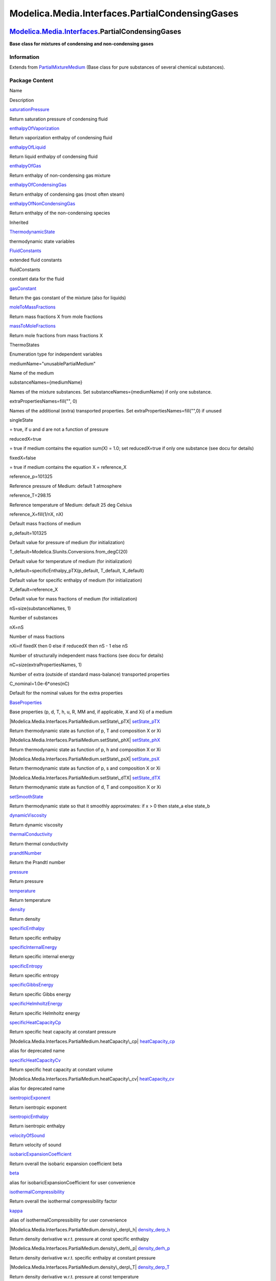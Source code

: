================================================
Modelica.Media.Interfaces.PartialCondensingGases
================================================

`Modelica.Media.Interfaces <Modelica_Media_Interfaces.html#Modelica.Media.Interfaces>`_.PartialCondensingGases
--------------------------------------------------------------------------------------------------------------

**Base class for mixtures of condensing and non-condensing gases**

Information
~~~~~~~~~~~

Extends from
`PartialMixtureMedium <Modelica_Media_Interfaces_PartialMixtureMedium.html#Modelica.Media.Interfaces.PartialMixtureMedium>`_
(Base class for pure substances of several chemical substances).

Package Content
~~~~~~~~~~~~~~~

Name

Description

|Modelica.Media.Interfaces.PartialCondensingGases.saturationPressure|
`saturationPressure <Modelica_Media_Interfaces_PartialCondensingGases.html#Modelica.Media.Interfaces.PartialCondensingGases.saturationPressure>`_

Return saturation pressure of condensing fluid

|Modelica.Media.Interfaces.PartialCondensingGases.enthalpyOfVaporization|
`enthalpyOfVaporization <Modelica_Media_Interfaces_PartialCondensingGases.html#Modelica.Media.Interfaces.PartialCondensingGases.enthalpyOfVaporization>`_

Return vaporization enthalpy of condensing fluid

|Modelica.Media.Interfaces.PartialCondensingGases.enthalpyOfLiquid|
`enthalpyOfLiquid <Modelica_Media_Interfaces_PartialCondensingGases.html#Modelica.Media.Interfaces.PartialCondensingGases.enthalpyOfLiquid>`_

Return liquid enthalpy of condensing fluid

|Modelica.Media.Interfaces.PartialCondensingGases.enthalpyOfGas|
`enthalpyOfGas <Modelica_Media_Interfaces_PartialCondensingGases.html#Modelica.Media.Interfaces.PartialCondensingGases.enthalpyOfGas>`_

Return enthalpy of non-condensing gas mixture

|Modelica.Media.Interfaces.PartialCondensingGases.enthalpyOfCondensingGas|
`enthalpyOfCondensingGas <Modelica_Media_Interfaces_PartialCondensingGases.html#Modelica.Media.Interfaces.PartialCondensingGases.enthalpyOfCondensingGas>`_

Return enthalpy of condensing gas (most often steam)

|Modelica.Media.Interfaces.PartialCondensingGases.enthalpyOfNonCondensingGas|
`enthalpyOfNonCondensingGas <Modelica_Media_Interfaces_PartialCondensingGases.html#Modelica.Media.Interfaces.PartialCondensingGases.enthalpyOfNonCondensingGas>`_

Return enthalpy of the non-condensing species

Inherited

|Modelica.Media.Interfaces.PartialMixtureMedium.ThermodynamicState|
`ThermodynamicState <Modelica_Media_Interfaces_PartialMixtureMedium.html#Modelica.Media.Interfaces.PartialMixtureMedium.ThermodynamicState>`_

thermodynamic state variables

|Modelica.Media.Interfaces.PartialMixtureMedium.FluidConstants|
`FluidConstants <Modelica_Media_Interfaces_PartialMixtureMedium.html#Modelica.Media.Interfaces.PartialMixtureMedium.FluidConstants>`_

extended fluid constants

fluidConstants

constant data for the fluid

|Modelica.Media.Interfaces.PartialMixtureMedium.gasConstant|
`gasConstant <Modelica_Media_Interfaces_PartialMixtureMedium.html#Modelica.Media.Interfaces.PartialMixtureMedium.gasConstant>`_

Return the gas constant of the mixture (also for liquids)

|Modelica.Media.Interfaces.PartialMixtureMedium.moleToMassFractions|
`moleToMassFractions <Modelica_Media_Interfaces_PartialMixtureMedium.html#Modelica.Media.Interfaces.PartialMixtureMedium.moleToMassFractions>`_

Return mass fractions X from mole fractions

|Modelica.Media.Interfaces.PartialMixtureMedium.massToMoleFractions|
`massToMoleFractions <Modelica_Media_Interfaces_PartialMixtureMedium.html#Modelica.Media.Interfaces.PartialMixtureMedium.massToMoleFractions>`_

Return mole fractions from mass fractions X

ThermoStates

Enumeration type for independent variables

mediumName="unusablePartialMedium"

Name of the medium

substanceNames={mediumName}

Names of the mixture substances. Set substanceNames={mediumName} if only
one substance.

extraPropertiesNames=fill("", 0)

Names of the additional (extra) transported properties. Set
extraPropertiesNames=fill("",0) if unused

singleState

= true, if u and d are not a function of pressure

reducedX=true

= true if medium contains the equation sum(X) = 1.0; set reducedX=true
if only one substance (see docu for details)

fixedX=false

= true if medium contains the equation X = reference\_X

reference\_p=101325

Reference pressure of Medium: default 1 atmosphere

reference\_T=298.15

Reference temperature of Medium: default 25 deg Celsius

reference\_X=fill(1/nX, nX)

Default mass fractions of medium

p\_default=101325

Default value for pressure of medium (for initialization)

T\_default=Modelica.SIunits.Conversions.from\_degC(20)

Default value for temperature of medium (for initialization)

h\_default=specificEnthalpy\_pTX(p\_default, T\_default, X\_default)

Default value for specific enthalpy of medium (for initialization)

X\_default=reference\_X

Default value for mass fractions of medium (for initialization)

nS=size(substanceNames, 1)

Number of substances

nX=nS

Number of mass fractions

nXi=if fixedX then 0 else if reducedX then nS - 1 else nS

Number of structurally independent mass fractions (see docu for details)

nC=size(extraPropertiesNames, 1)

Number of extra (outside of standard mass-balance) transported
properties

C\_nominal=1.0e-6\*ones(nC)

Default for the nominal values for the extra properties

|Modelica.Media.Interfaces.PartialMedium.BaseProperties|
`BaseProperties <Modelica_Media_Interfaces_PartialMedium.html#Modelica.Media.Interfaces.PartialMedium.BaseProperties>`_

Base properties (p, d, T, h, u, R, MM and, if applicable, X and Xi) of a
medium

|Modelica.Media.Interfaces.PartialMedium.setState\_pTX|
`setState\_pTX <Modelica_Media_Interfaces_PartialMedium.html#Modelica.Media.Interfaces.PartialMedium.setState_pTX>`_

Return thermodynamic state as function of p, T and composition X or Xi

|Modelica.Media.Interfaces.PartialMedium.setState\_phX|
`setState\_phX <Modelica_Media_Interfaces_PartialMedium.html#Modelica.Media.Interfaces.PartialMedium.setState_phX>`_

Return thermodynamic state as function of p, h and composition X or Xi

|Modelica.Media.Interfaces.PartialMedium.setState\_psX|
`setState\_psX <Modelica_Media_Interfaces_PartialMedium.html#Modelica.Media.Interfaces.PartialMedium.setState_psX>`_

Return thermodynamic state as function of p, s and composition X or Xi

|Modelica.Media.Interfaces.PartialMedium.setState\_dTX|
`setState\_dTX <Modelica_Media_Interfaces_PartialMedium.html#Modelica.Media.Interfaces.PartialMedium.setState_dTX>`_

Return thermodynamic state as function of d, T and composition X or Xi

|Modelica.Media.Interfaces.PartialMedium.setSmoothState|
`setSmoothState <Modelica_Media_Interfaces_PartialMedium.html#Modelica.Media.Interfaces.PartialMedium.setSmoothState>`_

Return thermodynamic state so that it smoothly approximates: if x > 0
then state\_a else state\_b

|Modelica.Media.Interfaces.PartialMedium.dynamicViscosity|
`dynamicViscosity <Modelica_Media_Interfaces_PartialMedium.html#Modelica.Media.Interfaces.PartialMedium.dynamicViscosity>`_

Return dynamic viscosity

|Modelica.Media.Interfaces.PartialMedium.thermalConductivity|
`thermalConductivity <Modelica_Media_Interfaces_PartialMedium.html#Modelica.Media.Interfaces.PartialMedium.thermalConductivity>`_

Return thermal conductivity

|Modelica.Media.Interfaces.PartialMedium.prandtlNumber|
`prandtlNumber <Modelica_Media_Interfaces_PartialMedium.html#Modelica.Media.Interfaces.PartialMedium.prandtlNumber>`_

Return the Prandtl number

|Modelica.Media.Interfaces.PartialMedium.pressure|
`pressure <Modelica_Media_Interfaces_PartialMedium.html#Modelica.Media.Interfaces.PartialMedium.pressure>`_

Return pressure

|Modelica.Media.Interfaces.PartialMedium.temperature|
`temperature <Modelica_Media_Interfaces_PartialMedium.html#Modelica.Media.Interfaces.PartialMedium.temperature>`_

Return temperature

|Modelica.Media.Interfaces.PartialMedium.density|
`density <Modelica_Media_Interfaces_PartialMedium.html#Modelica.Media.Interfaces.PartialMedium.density>`_

Return density

|Modelica.Media.Interfaces.PartialMedium.specificEnthalpy|
`specificEnthalpy <Modelica_Media_Interfaces_PartialMedium.html#Modelica.Media.Interfaces.PartialMedium.specificEnthalpy>`_

Return specific enthalpy

|Modelica.Media.Interfaces.PartialMedium.specificInternalEnergy|
`specificInternalEnergy <Modelica_Media_Interfaces_PartialMedium.html#Modelica.Media.Interfaces.PartialMedium.specificInternalEnergy>`_

Return specific internal energy

|Modelica.Media.Interfaces.PartialMedium.specificEntropy|
`specificEntropy <Modelica_Media_Interfaces_PartialMedium.html#Modelica.Media.Interfaces.PartialMedium.specificEntropy>`_

Return specific entropy

|Modelica.Media.Interfaces.PartialMedium.specificGibbsEnergy|
`specificGibbsEnergy <Modelica_Media_Interfaces_PartialMedium.html#Modelica.Media.Interfaces.PartialMedium.specificGibbsEnergy>`_

Return specific Gibbs energy

|Modelica.Media.Interfaces.PartialMedium.specificHelmholtzEnergy|
`specificHelmholtzEnergy <Modelica_Media_Interfaces_PartialMedium.html#Modelica.Media.Interfaces.PartialMedium.specificHelmholtzEnergy>`_

Return specific Helmholtz energy

|Modelica.Media.Interfaces.PartialMedium.specificHeatCapacityCp|
`specificHeatCapacityCp <Modelica_Media_Interfaces_PartialMedium.html#Modelica.Media.Interfaces.PartialMedium.specificHeatCapacityCp>`_

Return specific heat capacity at constant pressure

|Modelica.Media.Interfaces.PartialMedium.heatCapacity\_cp|
`heatCapacity\_cp <Modelica_Media_Interfaces_PartialMedium.html#Modelica.Media.Interfaces.PartialMedium.heatCapacity_cp>`_

alias for deprecated name

|Modelica.Media.Interfaces.PartialMedium.specificHeatCapacityCv|
`specificHeatCapacityCv <Modelica_Media_Interfaces_PartialMedium.html#Modelica.Media.Interfaces.PartialMedium.specificHeatCapacityCv>`_

Return specific heat capacity at constant volume

|Modelica.Media.Interfaces.PartialMedium.heatCapacity\_cv|
`heatCapacity\_cv <Modelica_Media_Interfaces_PartialMedium.html#Modelica.Media.Interfaces.PartialMedium.heatCapacity_cv>`_

alias for deprecated name

|Modelica.Media.Interfaces.PartialMedium.isentropicExponent|
`isentropicExponent <Modelica_Media_Interfaces_PartialMedium.html#Modelica.Media.Interfaces.PartialMedium.isentropicExponent>`_

Return isentropic exponent

|Modelica.Media.Interfaces.PartialMedium.isentropicEnthalpy|
`isentropicEnthalpy <Modelica_Media_Interfaces_PartialMedium.html#Modelica.Media.Interfaces.PartialMedium.isentropicEnthalpy>`_

Return isentropic enthalpy

|Modelica.Media.Interfaces.PartialMedium.velocityOfSound|
`velocityOfSound <Modelica_Media_Interfaces_PartialMedium.html#Modelica.Media.Interfaces.PartialMedium.velocityOfSound>`_

Return velocity of sound

|Modelica.Media.Interfaces.PartialMedium.isobaricExpansionCoefficient|
`isobaricExpansionCoefficient <Modelica_Media_Interfaces_PartialMedium.html#Modelica.Media.Interfaces.PartialMedium.isobaricExpansionCoefficient>`_

Return overall the isobaric expansion coefficient beta

|Modelica.Media.Interfaces.PartialMedium.beta|
`beta <Modelica_Media_Interfaces_PartialMedium.html#Modelica.Media.Interfaces.PartialMedium.beta>`_

alias for isobaricExpansionCoefficient for user convenience

|Modelica.Media.Interfaces.PartialMedium.isothermalCompressibility|
`isothermalCompressibility <Modelica_Media_Interfaces_PartialMedium.html#Modelica.Media.Interfaces.PartialMedium.isothermalCompressibility>`_

Return overall the isothermal compressibility factor

|Modelica.Media.Interfaces.PartialMedium.kappa|
`kappa <Modelica_Media_Interfaces_PartialMedium.html#Modelica.Media.Interfaces.PartialMedium.kappa>`_

alias of isothermalCompressibility for user convenience

|Modelica.Media.Interfaces.PartialMedium.density\_derp\_h|
`density\_derp\_h <Modelica_Media_Interfaces_PartialMedium.html#Modelica.Media.Interfaces.PartialMedium.density_derp_h>`_

Return density derivative w.r.t. pressure at const specific enthalpy

|Modelica.Media.Interfaces.PartialMedium.density\_derh\_p|
`density\_derh\_p <Modelica_Media_Interfaces_PartialMedium.html#Modelica.Media.Interfaces.PartialMedium.density_derh_p>`_

Return density derivative w.r.t. specific enthalpy at constant pressure

|Modelica.Media.Interfaces.PartialMedium.density\_derp\_T|
`density\_derp\_T <Modelica_Media_Interfaces_PartialMedium.html#Modelica.Media.Interfaces.PartialMedium.density_derp_T>`_

Return density derivative w.r.t. pressure at const temperature

|Modelica.Media.Interfaces.PartialMedium.density\_derT\_p|
`density\_derT\_p <Modelica_Media_Interfaces_PartialMedium.html#Modelica.Media.Interfaces.PartialMedium.density_derT_p>`_

Return density derivative w.r.t. temperature at constant pressure

|Modelica.Media.Interfaces.PartialMedium.density\_derX|
`density\_derX <Modelica_Media_Interfaces_PartialMedium.html#Modelica.Media.Interfaces.PartialMedium.density_derX>`_

Return density derivative w.r.t. mass fraction

|Modelica.Media.Interfaces.PartialMedium.molarMass|
`molarMass <Modelica_Media_Interfaces_PartialMedium.html#Modelica.Media.Interfaces.PartialMedium.molarMass>`_

Return the molar mass of the medium

|Modelica.Media.Interfaces.PartialMedium.specificEnthalpy\_pTX|
`specificEnthalpy\_pTX <Modelica_Media_Interfaces_PartialMedium.html#Modelica.Media.Interfaces.PartialMedium.specificEnthalpy_pTX>`_

Return specific enthalpy from p, T, and X or Xi

|Modelica.Media.Interfaces.PartialMedium.specificEntropy\_pTX|
`specificEntropy\_pTX <Modelica_Media_Interfaces_PartialMedium.html#Modelica.Media.Interfaces.PartialMedium.specificEntropy_pTX>`_

Return specific enthalpy from p, T, and X or Xi

|Modelica.Media.Interfaces.PartialMedium.density\_pTX|
`density\_pTX <Modelica_Media_Interfaces_PartialMedium.html#Modelica.Media.Interfaces.PartialMedium.density_pTX>`_

Return density from p, T, and X or Xi

|Modelica.Media.Interfaces.PartialMedium.temperature\_phX|
`temperature\_phX <Modelica_Media_Interfaces_PartialMedium.html#Modelica.Media.Interfaces.PartialMedium.temperature_phX>`_

Return temperature from p, h, and X or Xi

|Modelica.Media.Interfaces.PartialMedium.density\_phX|
`density\_phX <Modelica_Media_Interfaces_PartialMedium.html#Modelica.Media.Interfaces.PartialMedium.density_phX>`_

Return density from p, h, and X or Xi

|Modelica.Media.Interfaces.PartialMedium.temperature\_psX|
`temperature\_psX <Modelica_Media_Interfaces_PartialMedium.html#Modelica.Media.Interfaces.PartialMedium.temperature_psX>`_

Return temperature from p,s, and X or Xi

|Modelica.Media.Interfaces.PartialMedium.density\_psX|
`density\_psX <Modelica_Media_Interfaces_PartialMedium.html#Modelica.Media.Interfaces.PartialMedium.density_psX>`_

Return density from p, s, and X or Xi

|Modelica.Media.Interfaces.PartialMedium.specificEnthalpy\_psX|
`specificEnthalpy\_psX <Modelica_Media_Interfaces_PartialMedium.html#Modelica.Media.Interfaces.PartialMedium.specificEnthalpy_psX>`_

Return specific enthalpy from p, s, and X or Xi

`AbsolutePressure <Modelica_Media_Interfaces_PartialMedium.html#Modelica.Media.Interfaces.PartialMedium.AbsolutePressure>`_

Type for absolute pressure with medium specific attributes

`Density <Modelica_Media_Interfaces_PartialMedium.html#Modelica.Media.Interfaces.PartialMedium.Density>`_

Type for density with medium specific attributes

`DynamicViscosity <Modelica_Media_Interfaces_PartialMedium.html#Modelica.Media.Interfaces.PartialMedium.DynamicViscosity>`_

Type for dynamic viscosity with medium specific attributes

`EnthalpyFlowRate <Modelica_Media_Interfaces_PartialMedium.html#Modelica.Media.Interfaces.PartialMedium.EnthalpyFlowRate>`_

Type for enthalpy flow rate with medium specific attributes

`MassFlowRate <Modelica_Media_Interfaces_PartialMedium.html#Modelica.Media.Interfaces.PartialMedium.MassFlowRate>`_

Type for mass flow rate with medium specific attributes

`MassFraction <Modelica_Media_Interfaces_PartialMedium.html#Modelica.Media.Interfaces.PartialMedium.MassFraction>`_

Type for mass fraction with medium specific attributes

`MoleFraction <Modelica_Media_Interfaces_PartialMedium.html#Modelica.Media.Interfaces.PartialMedium.MoleFraction>`_

Type for mole fraction with medium specific attributes

`MolarMass <Modelica_Media_Interfaces_PartialMedium.html#Modelica.Media.Interfaces.PartialMedium.MolarMass>`_

Type for molar mass with medium specific attributes

`MolarVolume <Modelica_Media_Interfaces_PartialMedium.html#Modelica.Media.Interfaces.PartialMedium.MolarVolume>`_

Type for molar volume with medium specific attributes

`IsentropicExponent <Modelica_Media_Interfaces_PartialMedium.html#Modelica.Media.Interfaces.PartialMedium.IsentropicExponent>`_

Type for isentropic exponent with medium specific attributes

`SpecificEnergy <Modelica_Media_Interfaces_PartialMedium.html#Modelica.Media.Interfaces.PartialMedium.SpecificEnergy>`_

Type for specific energy with medium specific attributes

`SpecificInternalEnergy <Modelica_Media_Interfaces_PartialMedium.html#Modelica.Media.Interfaces.PartialMedium.SpecificInternalEnergy>`_

Type for specific internal energy with medium specific attributes

`SpecificEnthalpy <Modelica_Media_Interfaces_PartialMedium.html#Modelica.Media.Interfaces.PartialMedium.SpecificEnthalpy>`_

Type for specific enthalpy with medium specific attributes

`SpecificEntropy <Modelica_Media_Interfaces_PartialMedium.html#Modelica.Media.Interfaces.PartialMedium.SpecificEntropy>`_

Type for specific entropy with medium specific attributes

`SpecificHeatCapacity <Modelica_Media_Interfaces_PartialMedium.html#Modelica.Media.Interfaces.PartialMedium.SpecificHeatCapacity>`_

Type for specific heat capacity with medium specific attributes

`SurfaceTension <Modelica_Media_Interfaces_PartialMedium.html#Modelica.Media.Interfaces.PartialMedium.SurfaceTension>`_

Type for surface tension with medium specific attributes

`Temperature <Modelica_Media_Interfaces_PartialMedium.html#Modelica.Media.Interfaces.PartialMedium.Temperature>`_

Type for temperature with medium specific attributes

`ThermalConductivity <Modelica_Media_Interfaces_PartialMedium.html#Modelica.Media.Interfaces.PartialMedium.ThermalConductivity>`_

Type for thermal conductivity with medium specific attributes

`PrandtlNumber <Modelica_Media_Interfaces_PartialMedium.html#Modelica.Media.Interfaces.PartialMedium.PrandtlNumber>`_

Type for Prandtl number with medium specific attributes

`VelocityOfSound <Modelica_Media_Interfaces_PartialMedium.html#Modelica.Media.Interfaces.PartialMedium.VelocityOfSound>`_

Type for velocity of sound with medium specific attributes

`ExtraProperty <Modelica_Media_Interfaces_PartialMedium.html#Modelica.Media.Interfaces.PartialMedium.ExtraProperty>`_

Type for unspecified, mass-specific property transported by flow

`CumulativeExtraProperty <Modelica_Media_Interfaces_PartialMedium.html#Modelica.Media.Interfaces.PartialMedium.CumulativeExtraProperty>`_

Type for conserved integral of unspecified, mass specific property

`ExtraPropertyFlowRate <Modelica_Media_Interfaces_PartialMedium.html#Modelica.Media.Interfaces.PartialMedium.ExtraPropertyFlowRate>`_

Type for flow rate of unspecified, mass-specific property

`IsobaricExpansionCoefficient <Modelica_Media_Interfaces_PartialMedium.html#Modelica.Media.Interfaces.PartialMedium.IsobaricExpansionCoefficient>`_

Type for isobaric expansion coefficient with medium specific attributes

`DipoleMoment <Modelica_Media_Interfaces_PartialMedium.html#Modelica.Media.Interfaces.PartialMedium.DipoleMoment>`_

Type for dipole moment with medium specific attributes

`DerDensityByPressure <Modelica_Media_Interfaces_PartialMedium.html#Modelica.Media.Interfaces.PartialMedium.DerDensityByPressure>`_

Type for partial derivative of density with resect to pressure with
medium specific attributes

`DerDensityByEnthalpy <Modelica_Media_Interfaces_PartialMedium.html#Modelica.Media.Interfaces.PartialMedium.DerDensityByEnthalpy>`_

Type for partial derivative of density with resect to enthalpy with
medium specific attributes

`DerEnthalpyByPressure <Modelica_Media_Interfaces_PartialMedium.html#Modelica.Media.Interfaces.PartialMedium.DerEnthalpyByPressure>`_

Type for partial derivative of enthalpy with resect to pressure with
medium specific attributes

`DerDensityByTemperature <Modelica_Media_Interfaces_PartialMedium.html#Modelica.Media.Interfaces.PartialMedium.DerDensityByTemperature>`_

Type for partial derivative of density with resect to temperature with
medium specific attributes

|Modelica.Media.Interfaces.PartialMedium.Choices|
`Choices <Modelica_Media_Interfaces_PartialMedium_Choices.html#Modelica.Media.Interfaces.PartialMedium.Choices>`_

Types, constants to define menu choices

--------------

|image54| `Modelica.Media.Interfaces.PartialCondensingGases <Modelica_Media_Interfaces_PartialCondensingGases.html#Modelica.Media.Interfaces.PartialCondensingGases>`_.saturationPressure
-----------------------------------------------------------------------------------------------------------------------------------------------------------------------------------------

**Return saturation pressure of condensing fluid**

Information
~~~~~~~~~~~

Extends from
`Modelica.Icons.Function <Modelica_Icons.html#Modelica.Icons.Function>`_
(Icon for functions).

Inputs
~~~~~~

+---------------------------------------------------------------------------------------------------------------------+--------+-----------+------------------------------+
| Type                                                                                                                | Name   | Default   | Description                  |
+=====================================================================================================================+========+===========+==============================+
| `Temperature <Modelica_Media_Interfaces_PartialMedium.html#Modelica.Media.Interfaces.PartialMedium.Temperature>`_   | Tsat   |           | saturation temperature [K]   |
+---------------------------------------------------------------------------------------------------------------------+--------+-----------+------------------------------+

Outputs
~~~~~~~

+-------------------------------------------------------------------------------------------------------------------------------+--------+----------------------------+
| Type                                                                                                                          | Name   | Description                |
+===============================================================================================================================+========+============================+
| `AbsolutePressure <Modelica_Media_Interfaces_PartialMedium.html#Modelica.Media.Interfaces.PartialMedium.AbsolutePressure>`_   | psat   | saturation pressure [Pa]   |
+-------------------------------------------------------------------------------------------------------------------------------+--------+----------------------------+

Modelica definition
~~~~~~~~~~~~~~~~~~~

::

    replaceable partial function saturationPressure 
      "Return saturation pressure of condensing fluid"
      extends Modelica.Icons.Function;
      input Temperature Tsat "saturation temperature";
      output AbsolutePressure psat "saturation pressure";
    end saturationPressure;

--------------

|image55| `Modelica.Media.Interfaces.PartialCondensingGases <Modelica_Media_Interfaces_PartialCondensingGases.html#Modelica.Media.Interfaces.PartialCondensingGases>`_.enthalpyOfVaporization
---------------------------------------------------------------------------------------------------------------------------------------------------------------------------------------------

**Return vaporization enthalpy of condensing fluid**

Information
~~~~~~~~~~~

Extends from
`Modelica.Icons.Function <Modelica_Icons.html#Modelica.Icons.Function>`_
(Icon for functions).

Inputs
~~~~~~

+---------------------------------------------------------------------------------------------------------------------+--------+-----------+-------------------+
| Type                                                                                                                | Name   | Default   | Description       |
+=====================================================================================================================+========+===========+===================+
| `Temperature <Modelica_Media_Interfaces_PartialMedium.html#Modelica.Media.Interfaces.PartialMedium.Temperature>`_   | T      |           | temperature [K]   |
+---------------------------------------------------------------------------------------------------------------------+--------+-----------+-------------------+

Outputs
~~~~~~~

+-------------------------------------------------------------------------------------------------------------------------------+--------+--------------------------------+
| Type                                                                                                                          | Name   | Description                    |
+===============================================================================================================================+========+================================+
| `SpecificEnthalpy <Modelica_Media_Interfaces_PartialMedium.html#Modelica.Media.Interfaces.PartialMedium.SpecificEnthalpy>`_   | r0     | vaporization enthalpy [J/kg]   |
+-------------------------------------------------------------------------------------------------------------------------------+--------+--------------------------------+

Modelica definition
~~~~~~~~~~~~~~~~~~~

::

    replaceable partial function enthalpyOfVaporization 
      "Return vaporization enthalpy of condensing fluid"
      extends Modelica.Icons.Function;
      input Temperature T "temperature";
      output SpecificEnthalpy r0 "vaporization enthalpy";
    end enthalpyOfVaporization;

--------------

|image56| `Modelica.Media.Interfaces.PartialCondensingGases <Modelica_Media_Interfaces_PartialCondensingGases.html#Modelica.Media.Interfaces.PartialCondensingGases>`_.enthalpyOfLiquid
---------------------------------------------------------------------------------------------------------------------------------------------------------------------------------------

**Return liquid enthalpy of condensing fluid**

Information
~~~~~~~~~~~

Extends from
`Modelica.Icons.Function <Modelica_Icons.html#Modelica.Icons.Function>`_
(Icon for functions).

Inputs
~~~~~~

+---------------------------------------------------------------------------------------------------------------------+--------+-----------+-------------------+
| Type                                                                                                                | Name   | Default   | Description       |
+=====================================================================================================================+========+===========+===================+
| `Temperature <Modelica_Media_Interfaces_PartialMedium.html#Modelica.Media.Interfaces.PartialMedium.Temperature>`_   | T      |           | temperature [K]   |
+---------------------------------------------------------------------------------------------------------------------+--------+-----------+-------------------+

Outputs
~~~~~~~

+-------------------------------------------------------------------------------------------------------------------------------+--------+--------------------------+
| Type                                                                                                                          | Name   | Description              |
+===============================================================================================================================+========+==========================+
| `SpecificEnthalpy <Modelica_Media_Interfaces_PartialMedium.html#Modelica.Media.Interfaces.PartialMedium.SpecificEnthalpy>`_   | h      | liquid enthalpy [J/kg]   |
+-------------------------------------------------------------------------------------------------------------------------------+--------+--------------------------+

Modelica definition
~~~~~~~~~~~~~~~~~~~

::

    replaceable partial function enthalpyOfLiquid 
      "Return liquid enthalpy of condensing fluid"
      extends Modelica.Icons.Function;
      input Temperature T "temperature";
      output SpecificEnthalpy h "liquid enthalpy";
    end enthalpyOfLiquid;

--------------

|image57| `Modelica.Media.Interfaces.PartialCondensingGases <Modelica_Media_Interfaces_PartialCondensingGases.html#Modelica.Media.Interfaces.PartialCondensingGases>`_.enthalpyOfGas
------------------------------------------------------------------------------------------------------------------------------------------------------------------------------------

**Return enthalpy of non-condensing gas mixture**

Information
~~~~~~~~~~~

Extends from
`Modelica.Icons.Function <Modelica_Icons.html#Modelica.Icons.Function>`_
(Icon for functions).

Inputs
~~~~~~

+-----------------------------------------------------------------------------------------------------------------------+--------+-----------+------------------------------------+
| Type                                                                                                                  | Name   | Default   | Description                        |
+=======================================================================================================================+========+===========+====================================+
| `Temperature <Modelica_Media_Interfaces_PartialMedium.html#Modelica.Media.Interfaces.PartialMedium.Temperature>`_     | T      |           | temperature [K]                    |
+-----------------------------------------------------------------------------------------------------------------------+--------+-----------+------------------------------------+
| `MassFraction <Modelica_Media_Interfaces_PartialMedium.html#Modelica.Media.Interfaces.PartialMedium.MassFraction>`_   | X[:]   |           | vector of mass fractions [kg/kg]   |
+-----------------------------------------------------------------------------------------------------------------------+--------+-----------+------------------------------------+

Outputs
~~~~~~~

+-------------------------------------------------------------------------------------------------------------------------------+--------+----------------------------+
| Type                                                                                                                          | Name   | Description                |
+===============================================================================================================================+========+============================+
| `SpecificEnthalpy <Modelica_Media_Interfaces_PartialMedium.html#Modelica.Media.Interfaces.PartialMedium.SpecificEnthalpy>`_   | h      | specific enthalpy [J/kg]   |
+-------------------------------------------------------------------------------------------------------------------------------+--------+----------------------------+

Modelica definition
~~~~~~~~~~~~~~~~~~~

::

    replaceable partial function enthalpyOfGas 
      "Return enthalpy of non-condensing gas mixture"
      extends Modelica.Icons.Function;
      input Temperature T "temperature";
      input MassFraction[:] X "vector of mass fractions";
      output SpecificEnthalpy h "specific enthalpy";
    end enthalpyOfGas;

--------------

|image58| `Modelica.Media.Interfaces.PartialCondensingGases <Modelica_Media_Interfaces_PartialCondensingGases.html#Modelica.Media.Interfaces.PartialCondensingGases>`_.enthalpyOfCondensingGas
----------------------------------------------------------------------------------------------------------------------------------------------------------------------------------------------

**Return enthalpy of condensing gas (most often steam)**

Information
~~~~~~~~~~~

Extends from
`Modelica.Icons.Function <Modelica_Icons.html#Modelica.Icons.Function>`_
(Icon for functions).

Inputs
~~~~~~

+---------------------------------------------------------------------------------------------------------------------+--------+-----------+-------------------+
| Type                                                                                                                | Name   | Default   | Description       |
+=====================================================================================================================+========+===========+===================+
| `Temperature <Modelica_Media_Interfaces_PartialMedium.html#Modelica.Media.Interfaces.PartialMedium.Temperature>`_   | T      |           | temperature [K]   |
+---------------------------------------------------------------------------------------------------------------------+--------+-----------+-------------------+

Outputs
~~~~~~~

+-------------------------------------------------------------------------------------------------------------------------------+--------+----------------------------+
| Type                                                                                                                          | Name   | Description                |
+===============================================================================================================================+========+============================+
| `SpecificEnthalpy <Modelica_Media_Interfaces_PartialMedium.html#Modelica.Media.Interfaces.PartialMedium.SpecificEnthalpy>`_   | h      | specific enthalpy [J/kg]   |
+-------------------------------------------------------------------------------------------------------------------------------+--------+----------------------------+

Modelica definition
~~~~~~~~~~~~~~~~~~~

::

    replaceable partial function enthalpyOfCondensingGas 
      "Return enthalpy of condensing gas (most often steam)"
      extends Modelica.Icons.Function;
      input Temperature T "temperature";
      output SpecificEnthalpy h "specific enthalpy";
    end enthalpyOfCondensingGas;

--------------

|image59| `Modelica.Media.Interfaces.PartialCondensingGases <Modelica_Media_Interfaces_PartialCondensingGases.html#Modelica.Media.Interfaces.PartialCondensingGases>`_.enthalpyOfNonCondensingGas
-------------------------------------------------------------------------------------------------------------------------------------------------------------------------------------------------

**Return enthalpy of the non-condensing species**

Information
~~~~~~~~~~~

Extends from
`Modelica.Icons.Function <Modelica_Icons.html#Modelica.Icons.Function>`_
(Icon for functions).

Inputs
~~~~~~

+---------------------------------------------------------------------------------------------------------------------+--------+-----------+-------------------+
| Type                                                                                                                | Name   | Default   | Description       |
+=====================================================================================================================+========+===========+===================+
| `Temperature <Modelica_Media_Interfaces_PartialMedium.html#Modelica.Media.Interfaces.PartialMedium.Temperature>`_   | T      |           | temperature [K]   |
+---------------------------------------------------------------------------------------------------------------------+--------+-----------+-------------------+

Outputs
~~~~~~~

+-------------------------------------------------------------------------------------------------------------------------------+--------+----------------------------+
| Type                                                                                                                          | Name   | Description                |
+===============================================================================================================================+========+============================+
| `SpecificEnthalpy <Modelica_Media_Interfaces_PartialMedium.html#Modelica.Media.Interfaces.PartialMedium.SpecificEnthalpy>`_   | h      | specific enthalpy [J/kg]   |
+-------------------------------------------------------------------------------------------------------------------------------+--------+----------------------------+

Modelica definition
~~~~~~~~~~~~~~~~~~~

::

    replaceable partial function enthalpyOfNonCondensingGas 
      "Return enthalpy of the non-condensing species"
      extends Modelica.Icons.Function;
      input Temperature T "temperature";
      output SpecificEnthalpy h "specific enthalpy";
    end enthalpyOfNonCondensingGas;

--------------

`Automatically generated <http://www.3ds.com/>`_ Fri Nov 12 16:31:29
2010.

.. |Modelica.Media.Interfaces.PartialCondensingGases.saturationPressure| image:: Modelica.Media.Interfaces.PartialCondensingGases.saturationPressureS.png
.. |Modelica.Media.Interfaces.PartialCondensingGases.enthalpyOfVaporization| image:: Modelica.Media.Interfaces.PartialCondensingGases.saturationPressureS.png
.. |Modelica.Media.Interfaces.PartialCondensingGases.enthalpyOfLiquid| image:: Modelica.Media.Interfaces.PartialCondensingGases.saturationPressureS.png
.. |Modelica.Media.Interfaces.PartialCondensingGases.enthalpyOfGas| image:: Modelica.Media.Interfaces.PartialCondensingGases.saturationPressureS.png
.. |Modelica.Media.Interfaces.PartialCondensingGases.enthalpyOfCondensingGas| image:: Modelica.Media.Interfaces.PartialCondensingGases.saturationPressureS.png
.. |Modelica.Media.Interfaces.PartialCondensingGases.enthalpyOfNonCondensingGas| image:: Modelica.Media.Interfaces.PartialCondensingGases.saturationPressureS.png
.. |Modelica.Media.Interfaces.PartialMixtureMedium.ThermodynamicState| image:: Modelica.Media.Interfaces.PartialMixtureMedium.ThermodynamicStateS.png
.. |Modelica.Media.Interfaces.PartialMixtureMedium.FluidConstants| image:: Modelica.Media.Interfaces.PartialMixtureMedium.ThermodynamicStateS.png
.. |Modelica.Media.Interfaces.PartialMixtureMedium.gasConstant| image:: Modelica.Media.Interfaces.PartialMixtureMedium.gasConstantS.png
.. |Modelica.Media.Interfaces.PartialMixtureMedium.moleToMassFractions| image:: Modelica.Media.Interfaces.PartialMixtureMedium.gasConstantS.png
.. |Modelica.Media.Interfaces.PartialMixtureMedium.massToMoleFractions| image:: Modelica.Media.Interfaces.PartialMixtureMedium.gasConstantS.png
.. |Modelica.Media.Interfaces.PartialMedium.BaseProperties| image:: Modelica.Media.Interfaces.PartialMedium.BasePropertiesS.png
.. |Modelica.Media.Interfaces.PartialMedium.setState\_pTX| image:: Modelica.Media.Interfaces.PartialMedium.setState_pTXS.png
.. |Modelica.Media.Interfaces.PartialMedium.setState\_phX| image:: Modelica.Media.Interfaces.PartialMedium.setState_pTXS.png
.. |Modelica.Media.Interfaces.PartialMedium.setState\_psX| image:: Modelica.Media.Interfaces.PartialMedium.setState_pTXS.png
.. |Modelica.Media.Interfaces.PartialMedium.setState\_dTX| image:: Modelica.Media.Interfaces.PartialMedium.setState_pTXS.png
.. |Modelica.Media.Interfaces.PartialMedium.setSmoothState| image:: Modelica.Media.Interfaces.PartialMedium.setState_pTXS.png
.. |Modelica.Media.Interfaces.PartialMedium.dynamicViscosity| image:: Modelica.Media.Interfaces.PartialMedium.setState_pTXS.png
.. |Modelica.Media.Interfaces.PartialMedium.thermalConductivity| image:: Modelica.Media.Interfaces.PartialMedium.setState_pTXS.png
.. |Modelica.Media.Interfaces.PartialMedium.prandtlNumber| image:: Modelica.Media.Interfaces.PartialMedium.setState_pTXS.png
.. |Modelica.Media.Interfaces.PartialMedium.pressure| image:: Modelica.Media.Interfaces.PartialMedium.setState_pTXS.png
.. |Modelica.Media.Interfaces.PartialMedium.temperature| image:: Modelica.Media.Interfaces.PartialMedium.setState_pTXS.png
.. |Modelica.Media.Interfaces.PartialMedium.density| image:: Modelica.Media.Interfaces.PartialMedium.setState_pTXS.png
.. |Modelica.Media.Interfaces.PartialMedium.specificEnthalpy| image:: Modelica.Media.Interfaces.PartialMedium.setState_pTXS.png
.. |Modelica.Media.Interfaces.PartialMedium.specificInternalEnergy| image:: Modelica.Media.Interfaces.PartialMedium.setState_pTXS.png
.. |Modelica.Media.Interfaces.PartialMedium.specificEntropy| image:: Modelica.Media.Interfaces.PartialMedium.setState_pTXS.png
.. |Modelica.Media.Interfaces.PartialMedium.specificGibbsEnergy| image:: Modelica.Media.Interfaces.PartialMedium.setState_pTXS.png
.. |Modelica.Media.Interfaces.PartialMedium.specificHelmholtzEnergy| image:: Modelica.Media.Interfaces.PartialMedium.setState_pTXS.png
.. |Modelica.Media.Interfaces.PartialMedium.specificHeatCapacityCp| image:: Modelica.Media.Interfaces.PartialMedium.setState_pTXS.png
.. |Modelica.Media.Interfaces.PartialMedium.heatCapacity\_cp| image:: Modelica.Media.Interfaces.PartialMedium.prandtlNumberS.png
.. |Modelica.Media.Interfaces.PartialMedium.specificHeatCapacityCv| image:: Modelica.Media.Interfaces.PartialMedium.setState_pTXS.png
.. |Modelica.Media.Interfaces.PartialMedium.heatCapacity\_cv| image:: Modelica.Media.Interfaces.PartialMedium.prandtlNumberS.png
.. |Modelica.Media.Interfaces.PartialMedium.isentropicExponent| image:: Modelica.Media.Interfaces.PartialMedium.setState_pTXS.png
.. |Modelica.Media.Interfaces.PartialMedium.isentropicEnthalpy| image:: Modelica.Media.Interfaces.PartialMedium.setState_pTXS.png
.. |Modelica.Media.Interfaces.PartialMedium.velocityOfSound| image:: Modelica.Media.Interfaces.PartialMedium.setState_pTXS.png
.. |Modelica.Media.Interfaces.PartialMedium.isobaricExpansionCoefficient| image:: Modelica.Media.Interfaces.PartialMedium.setState_pTXS.png
.. |Modelica.Media.Interfaces.PartialMedium.beta| image:: Modelica.Media.Interfaces.PartialMedium.prandtlNumberS.png
.. |Modelica.Media.Interfaces.PartialMedium.isothermalCompressibility| image:: Modelica.Media.Interfaces.PartialMedium.setState_pTXS.png
.. |Modelica.Media.Interfaces.PartialMedium.kappa| image:: Modelica.Media.Interfaces.PartialMedium.prandtlNumberS.png
.. |Modelica.Media.Interfaces.PartialMedium.density\_derp\_h| image:: Modelica.Media.Interfaces.PartialMedium.setState_pTXS.png
.. |Modelica.Media.Interfaces.PartialMedium.density\_derh\_p| image:: Modelica.Media.Interfaces.PartialMedium.setState_pTXS.png
.. |Modelica.Media.Interfaces.PartialMedium.density\_derp\_T| image:: Modelica.Media.Interfaces.PartialMedium.prandtlNumberS.png
.. |Modelica.Media.Interfaces.PartialMedium.density\_derT\_p| image:: Modelica.Media.Interfaces.PartialMedium.prandtlNumberS.png
.. |Modelica.Media.Interfaces.PartialMedium.density\_derX| image:: Modelica.Media.Interfaces.PartialMedium.prandtlNumberS.png
.. |Modelica.Media.Interfaces.PartialMedium.molarMass| image:: Modelica.Media.Interfaces.PartialMedium.setState_pTXS.png
.. |Modelica.Media.Interfaces.PartialMedium.specificEnthalpy\_pTX| image:: Modelica.Media.Interfaces.PartialMedium.setState_pTXS.png
.. |Modelica.Media.Interfaces.PartialMedium.specificEntropy\_pTX| image:: Modelica.Media.Interfaces.PartialMedium.prandtlNumberS.png
.. |Modelica.Media.Interfaces.PartialMedium.density\_pTX| image:: Modelica.Media.Interfaces.PartialMedium.prandtlNumberS.png
.. |Modelica.Media.Interfaces.PartialMedium.temperature\_phX| image:: Modelica.Media.Interfaces.PartialMedium.setState_pTXS.png
.. |Modelica.Media.Interfaces.PartialMedium.density\_phX| image:: Modelica.Media.Interfaces.PartialMedium.setState_pTXS.png
.. |Modelica.Media.Interfaces.PartialMedium.temperature\_psX| image:: Modelica.Media.Interfaces.PartialMedium.setState_pTXS.png
.. |Modelica.Media.Interfaces.PartialMedium.density\_psX| image:: Modelica.Media.Interfaces.PartialMedium.setState_pTXS.png
.. |Modelica.Media.Interfaces.PartialMedium.specificEnthalpy\_psX| image:: Modelica.Media.Interfaces.PartialMedium.setState_pTXS.png
.. |Modelica.Media.Interfaces.PartialMedium.Choices| image:: Modelica.Media.Interfaces.PartialMedium.ChoicesS.png
.. |image54| image:: Modelica.Media.Interfaces.PartialCondensingGases.saturationPressureI.png
.. |image55| image:: Modelica.Media.Interfaces.PartialCondensingGases.saturationPressureI.png
.. |image56| image:: Modelica.Media.Interfaces.PartialCondensingGases.saturationPressureI.png
.. |image57| image:: Modelica.Media.Interfaces.PartialCondensingGases.saturationPressureI.png
.. |image58| image:: Modelica.Media.Interfaces.PartialCondensingGases.saturationPressureI.png
.. |image59| image:: Modelica.Media.Interfaces.PartialCondensingGases.saturationPressureI.png
